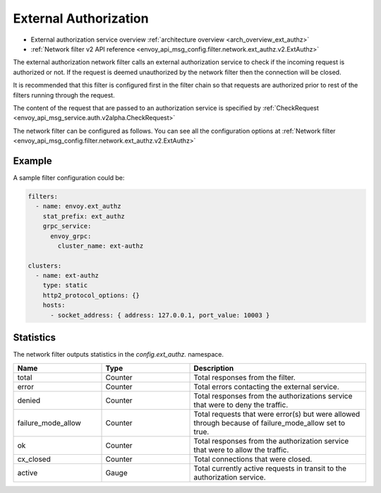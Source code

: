 .. _config_network_filters_ext_authz:

External Authorization
======================

* External authorization service overview :ref:`architecture overview <arch_overview_ext_authz>`
* :ref:`Network filter v2 API reference <envoy_api_msg_config.filter.network.ext_authz.v2.ExtAuthz>`

The external authorization network filter calls an external authorization service to check if the incoming request is authorized or not.
If the request is deemed unauthorized by the network filter then the connection will be closed.

It is recommended that this filter is configured first in the filter chain so that requests are authorized prior to rest of the  filters running through the request.

The content of the request that are passed to an authorization service is specified by :ref:`CheckRequest <envoy_api_msg_service.auth.v2alpha.CheckRequest>`

.. _config_network_filters_ext_authz_network_configuration:

The network filter can be configured as follows. You can see all the configuration options at :ref:`Network filter <envoy_api_msg_config.filter.network.ext_authz.v2.ExtAuthz>`

Example
-------

A sample filter configuration could be:

.. code-block:: yaml

  filters:
    - name: envoy.ext_authz
      stat_prefix: ext_authz
      grpc_service:
        envoy_grpc:
          cluster_name: ext-authz

  clusters:
    - name: ext-authz
      type: static
      http2_protocol_options: {}
      hosts:
        - socket_address: { address: 127.0.0.1, port_value: 10003 }

Statistics
----------

The network filter outputs statistics in the *config.ext_authz.* namespace.

.. csv-table::
  :header: Name, Type, Description
  :widths: 1, 1, 2

  total, Counter, Total responses from the filter.
  error, Counter, Total errors contacting the external service.
  denied, Counter, Total responses from the authorizations service that were to deny the traffic. 
  failure_mode_allow, Counter, Total requests that were error(s) but were allowed through because of failure_mode_allow set to true.
  ok, Counter, Total responses from the authorization service that were to allow the traffic.
  cx_closed, Counter, Total connections that were closed.
  active, Gauge, Total currently active requests in transit to the authorization service.

